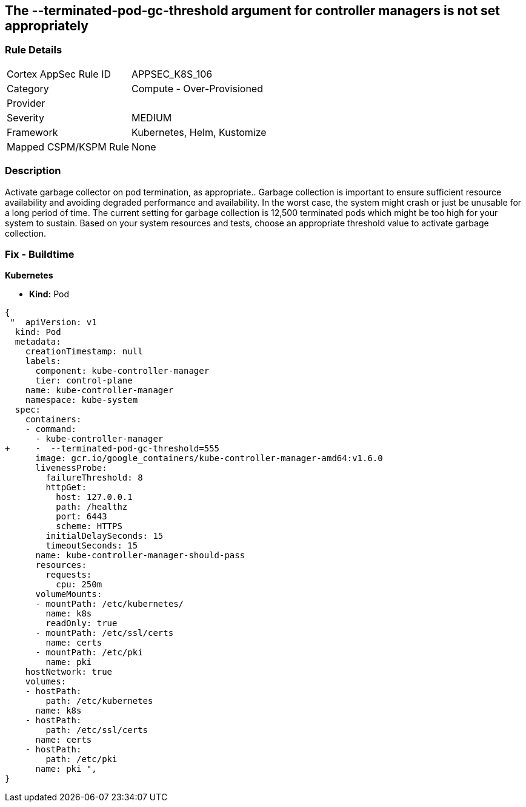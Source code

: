 == The --terminated-pod-gc-threshold argument for controller managers is not set appropriately
// '--terminated-pod-gc-threshold' argument for controller managers not set appropriately

=== Rule Details

[cols="1,2"]
|===
|Cortex AppSec Rule ID |APPSEC_K8S_106
|Category |Compute - Over-Provisioned
|Provider |
|Severity |MEDIUM
|Framework |Kubernetes, Helm, Kustomize
|Mapped CSPM/KSPM Rule |None
|===


=== Description 


Activate garbage collector on pod termination, as appropriate..
Garbage collection is important to ensure sufficient resource availability and avoiding degraded performance and availability.
In the worst case, the system might crash or just be unusable for a long period of time.
The current setting for garbage collection is 12,500 terminated pods which might be too high for your system to sustain.
Based on your system resources and tests, choose an appropriate threshold value to activate garbage collection.

=== Fix - Buildtime


*Kubernetes* 


* *Kind:* Pod


[source,yaml]
----
{
 "  apiVersion: v1
  kind: Pod
  metadata:
    creationTimestamp: null
    labels:
      component: kube-controller-manager
      tier: control-plane
    name: kube-controller-manager
    namespace: kube-system
  spec:
    containers:
    - command:
      - kube-controller-manager
+     -  --terminated-pod-gc-threshold=555
      image: gcr.io/google_containers/kube-controller-manager-amd64:v1.6.0
      livenessProbe:
        failureThreshold: 8
        httpGet:
          host: 127.0.0.1
          path: /healthz
          port: 6443
          scheme: HTTPS
        initialDelaySeconds: 15
        timeoutSeconds: 15
      name: kube-controller-manager-should-pass
      resources:
        requests:
          cpu: 250m
      volumeMounts:
      - mountPath: /etc/kubernetes/
        name: k8s
        readOnly: true
      - mountPath: /etc/ssl/certs
        name: certs
      - mountPath: /etc/pki
        name: pki
    hostNetwork: true
    volumes:
    - hostPath:
        path: /etc/kubernetes
      name: k8s
    - hostPath:
        path: /etc/ssl/certs
      name: certs
    - hostPath:
        path: /etc/pki
      name: pki ",
}
----

